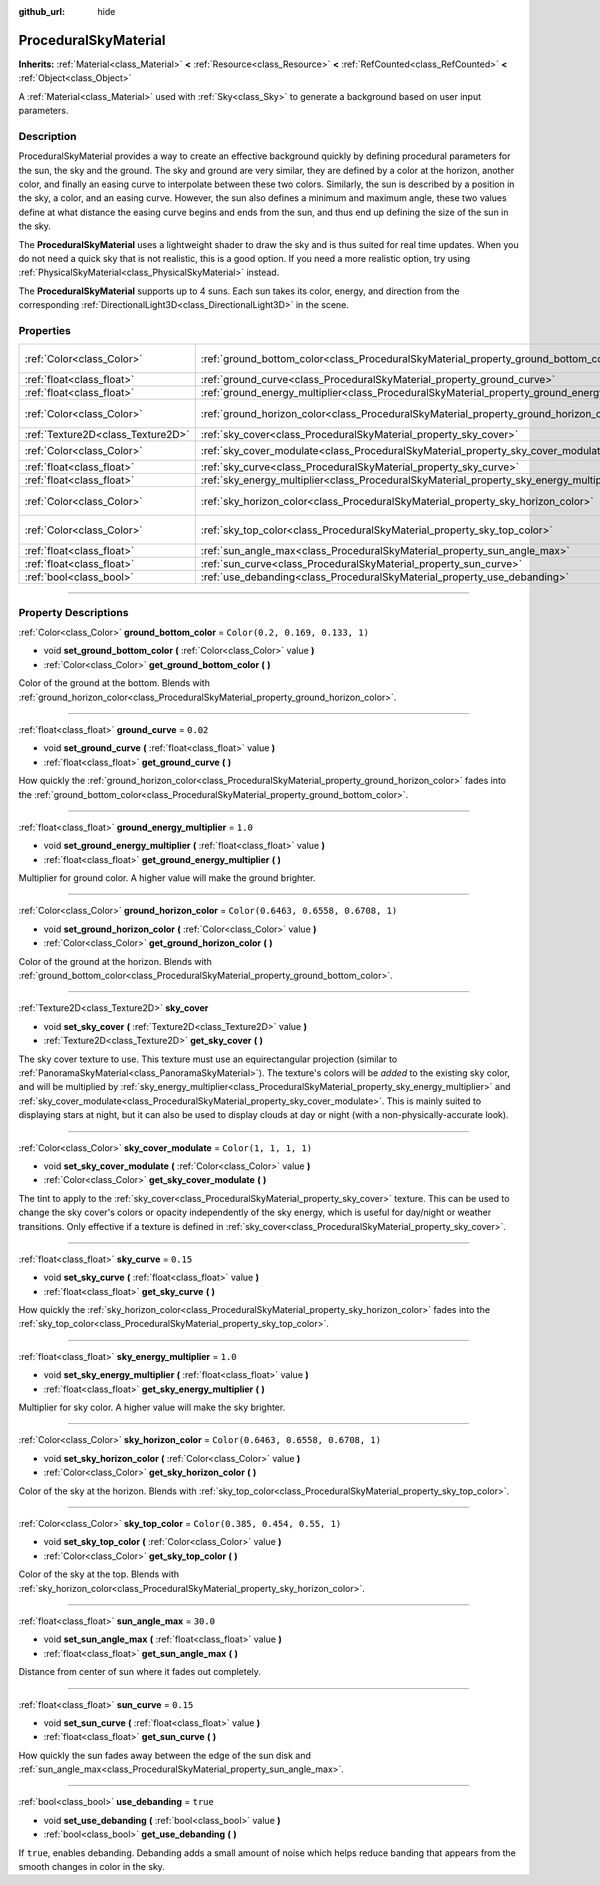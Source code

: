 :github_url: hide

.. DO NOT EDIT THIS FILE!!!
.. Generated automatically from Godot engine sources.
.. Generator: https://github.com/godotengine/godot/tree/4.0/doc/tools/make_rst.py.
.. XML source: https://github.com/godotengine/godot/tree/4.0/doc/classes/ProceduralSkyMaterial.xml.

.. _class_ProceduralSkyMaterial:

ProceduralSkyMaterial
=====================

**Inherits:** :ref:`Material<class_Material>` **<** :ref:`Resource<class_Resource>` **<** :ref:`RefCounted<class_RefCounted>` **<** :ref:`Object<class_Object>`

A :ref:`Material<class_Material>` used with :ref:`Sky<class_Sky>` to generate a background based on user input parameters.

.. rst-class:: classref-introduction-group

Description
-----------

ProceduralSkyMaterial provides a way to create an effective background quickly by defining procedural parameters for the sun, the sky and the ground. The sky and ground are very similar, they are defined by a color at the horizon, another color, and finally an easing curve to interpolate between these two colors. Similarly, the sun is described by a position in the sky, a color, and an easing curve. However, the sun also defines a minimum and maximum angle, these two values define at what distance the easing curve begins and ends from the sun, and thus end up defining the size of the sun in the sky.

The **ProceduralSkyMaterial** uses a lightweight shader to draw the sky and is thus suited for real time updates. When you do not need a quick sky that is not realistic, this is a good option. If you need a more realistic option, try using :ref:`PhysicalSkyMaterial<class_PhysicalSkyMaterial>` instead.

The **ProceduralSkyMaterial** supports up to 4 suns. Each sun takes its color, energy, and direction from the corresponding :ref:`DirectionalLight3D<class_DirectionalLight3D>` in the scene.

.. rst-class:: classref-reftable-group

Properties
----------

.. table::
   :widths: auto

   +-----------------------------------+------------------------------------------------------------------------------------------------+--------------------------------------+
   | :ref:`Color<class_Color>`         | :ref:`ground_bottom_color<class_ProceduralSkyMaterial_property_ground_bottom_color>`           | ``Color(0.2, 0.169, 0.133, 1)``      |
   +-----------------------------------+------------------------------------------------------------------------------------------------+--------------------------------------+
   | :ref:`float<class_float>`         | :ref:`ground_curve<class_ProceduralSkyMaterial_property_ground_curve>`                         | ``0.02``                             |
   +-----------------------------------+------------------------------------------------------------------------------------------------+--------------------------------------+
   | :ref:`float<class_float>`         | :ref:`ground_energy_multiplier<class_ProceduralSkyMaterial_property_ground_energy_multiplier>` | ``1.0``                              |
   +-----------------------------------+------------------------------------------------------------------------------------------------+--------------------------------------+
   | :ref:`Color<class_Color>`         | :ref:`ground_horizon_color<class_ProceduralSkyMaterial_property_ground_horizon_color>`         | ``Color(0.6463, 0.6558, 0.6708, 1)`` |
   +-----------------------------------+------------------------------------------------------------------------------------------------+--------------------------------------+
   | :ref:`Texture2D<class_Texture2D>` | :ref:`sky_cover<class_ProceduralSkyMaterial_property_sky_cover>`                               |                                      |
   +-----------------------------------+------------------------------------------------------------------------------------------------+--------------------------------------+
   | :ref:`Color<class_Color>`         | :ref:`sky_cover_modulate<class_ProceduralSkyMaterial_property_sky_cover_modulate>`             | ``Color(1, 1, 1, 1)``                |
   +-----------------------------------+------------------------------------------------------------------------------------------------+--------------------------------------+
   | :ref:`float<class_float>`         | :ref:`sky_curve<class_ProceduralSkyMaterial_property_sky_curve>`                               | ``0.15``                             |
   +-----------------------------------+------------------------------------------------------------------------------------------------+--------------------------------------+
   | :ref:`float<class_float>`         | :ref:`sky_energy_multiplier<class_ProceduralSkyMaterial_property_sky_energy_multiplier>`       | ``1.0``                              |
   +-----------------------------------+------------------------------------------------------------------------------------------------+--------------------------------------+
   | :ref:`Color<class_Color>`         | :ref:`sky_horizon_color<class_ProceduralSkyMaterial_property_sky_horizon_color>`               | ``Color(0.6463, 0.6558, 0.6708, 1)`` |
   +-----------------------------------+------------------------------------------------------------------------------------------------+--------------------------------------+
   | :ref:`Color<class_Color>`         | :ref:`sky_top_color<class_ProceduralSkyMaterial_property_sky_top_color>`                       | ``Color(0.385, 0.454, 0.55, 1)``     |
   +-----------------------------------+------------------------------------------------------------------------------------------------+--------------------------------------+
   | :ref:`float<class_float>`         | :ref:`sun_angle_max<class_ProceduralSkyMaterial_property_sun_angle_max>`                       | ``30.0``                             |
   +-----------------------------------+------------------------------------------------------------------------------------------------+--------------------------------------+
   | :ref:`float<class_float>`         | :ref:`sun_curve<class_ProceduralSkyMaterial_property_sun_curve>`                               | ``0.15``                             |
   +-----------------------------------+------------------------------------------------------------------------------------------------+--------------------------------------+
   | :ref:`bool<class_bool>`           | :ref:`use_debanding<class_ProceduralSkyMaterial_property_use_debanding>`                       | ``true``                             |
   +-----------------------------------+------------------------------------------------------------------------------------------------+--------------------------------------+

.. rst-class:: classref-section-separator

----

.. rst-class:: classref-descriptions-group

Property Descriptions
---------------------

.. _class_ProceduralSkyMaterial_property_ground_bottom_color:

.. rst-class:: classref-property

:ref:`Color<class_Color>` **ground_bottom_color** = ``Color(0.2, 0.169, 0.133, 1)``

.. rst-class:: classref-property-setget

- void **set_ground_bottom_color** **(** :ref:`Color<class_Color>` value **)**
- :ref:`Color<class_Color>` **get_ground_bottom_color** **(** **)**

Color of the ground at the bottom. Blends with :ref:`ground_horizon_color<class_ProceduralSkyMaterial_property_ground_horizon_color>`.

.. rst-class:: classref-item-separator

----

.. _class_ProceduralSkyMaterial_property_ground_curve:

.. rst-class:: classref-property

:ref:`float<class_float>` **ground_curve** = ``0.02``

.. rst-class:: classref-property-setget

- void **set_ground_curve** **(** :ref:`float<class_float>` value **)**
- :ref:`float<class_float>` **get_ground_curve** **(** **)**

How quickly the :ref:`ground_horizon_color<class_ProceduralSkyMaterial_property_ground_horizon_color>` fades into the :ref:`ground_bottom_color<class_ProceduralSkyMaterial_property_ground_bottom_color>`.

.. rst-class:: classref-item-separator

----

.. _class_ProceduralSkyMaterial_property_ground_energy_multiplier:

.. rst-class:: classref-property

:ref:`float<class_float>` **ground_energy_multiplier** = ``1.0``

.. rst-class:: classref-property-setget

- void **set_ground_energy_multiplier** **(** :ref:`float<class_float>` value **)**
- :ref:`float<class_float>` **get_ground_energy_multiplier** **(** **)**

Multiplier for ground color. A higher value will make the ground brighter.

.. rst-class:: classref-item-separator

----

.. _class_ProceduralSkyMaterial_property_ground_horizon_color:

.. rst-class:: classref-property

:ref:`Color<class_Color>` **ground_horizon_color** = ``Color(0.6463, 0.6558, 0.6708, 1)``

.. rst-class:: classref-property-setget

- void **set_ground_horizon_color** **(** :ref:`Color<class_Color>` value **)**
- :ref:`Color<class_Color>` **get_ground_horizon_color** **(** **)**

Color of the ground at the horizon. Blends with :ref:`ground_bottom_color<class_ProceduralSkyMaterial_property_ground_bottom_color>`.

.. rst-class:: classref-item-separator

----

.. _class_ProceduralSkyMaterial_property_sky_cover:

.. rst-class:: classref-property

:ref:`Texture2D<class_Texture2D>` **sky_cover**

.. rst-class:: classref-property-setget

- void **set_sky_cover** **(** :ref:`Texture2D<class_Texture2D>` value **)**
- :ref:`Texture2D<class_Texture2D>` **get_sky_cover** **(** **)**

The sky cover texture to use. This texture must use an equirectangular projection (similar to :ref:`PanoramaSkyMaterial<class_PanoramaSkyMaterial>`). The texture's colors will be *added* to the existing sky color, and will be multiplied by :ref:`sky_energy_multiplier<class_ProceduralSkyMaterial_property_sky_energy_multiplier>` and :ref:`sky_cover_modulate<class_ProceduralSkyMaterial_property_sky_cover_modulate>`. This is mainly suited to displaying stars at night, but it can also be used to display clouds at day or night (with a non-physically-accurate look).

.. rst-class:: classref-item-separator

----

.. _class_ProceduralSkyMaterial_property_sky_cover_modulate:

.. rst-class:: classref-property

:ref:`Color<class_Color>` **sky_cover_modulate** = ``Color(1, 1, 1, 1)``

.. rst-class:: classref-property-setget

- void **set_sky_cover_modulate** **(** :ref:`Color<class_Color>` value **)**
- :ref:`Color<class_Color>` **get_sky_cover_modulate** **(** **)**

The tint to apply to the :ref:`sky_cover<class_ProceduralSkyMaterial_property_sky_cover>` texture. This can be used to change the sky cover's colors or opacity independently of the sky energy, which is useful for day/night or weather transitions. Only effective if a texture is defined in :ref:`sky_cover<class_ProceduralSkyMaterial_property_sky_cover>`.

.. rst-class:: classref-item-separator

----

.. _class_ProceduralSkyMaterial_property_sky_curve:

.. rst-class:: classref-property

:ref:`float<class_float>` **sky_curve** = ``0.15``

.. rst-class:: classref-property-setget

- void **set_sky_curve** **(** :ref:`float<class_float>` value **)**
- :ref:`float<class_float>` **get_sky_curve** **(** **)**

How quickly the :ref:`sky_horizon_color<class_ProceduralSkyMaterial_property_sky_horizon_color>` fades into the :ref:`sky_top_color<class_ProceduralSkyMaterial_property_sky_top_color>`.

.. rst-class:: classref-item-separator

----

.. _class_ProceduralSkyMaterial_property_sky_energy_multiplier:

.. rst-class:: classref-property

:ref:`float<class_float>` **sky_energy_multiplier** = ``1.0``

.. rst-class:: classref-property-setget

- void **set_sky_energy_multiplier** **(** :ref:`float<class_float>` value **)**
- :ref:`float<class_float>` **get_sky_energy_multiplier** **(** **)**

Multiplier for sky color. A higher value will make the sky brighter.

.. rst-class:: classref-item-separator

----

.. _class_ProceduralSkyMaterial_property_sky_horizon_color:

.. rst-class:: classref-property

:ref:`Color<class_Color>` **sky_horizon_color** = ``Color(0.6463, 0.6558, 0.6708, 1)``

.. rst-class:: classref-property-setget

- void **set_sky_horizon_color** **(** :ref:`Color<class_Color>` value **)**
- :ref:`Color<class_Color>` **get_sky_horizon_color** **(** **)**

Color of the sky at the horizon. Blends with :ref:`sky_top_color<class_ProceduralSkyMaterial_property_sky_top_color>`.

.. rst-class:: classref-item-separator

----

.. _class_ProceduralSkyMaterial_property_sky_top_color:

.. rst-class:: classref-property

:ref:`Color<class_Color>` **sky_top_color** = ``Color(0.385, 0.454, 0.55, 1)``

.. rst-class:: classref-property-setget

- void **set_sky_top_color** **(** :ref:`Color<class_Color>` value **)**
- :ref:`Color<class_Color>` **get_sky_top_color** **(** **)**

Color of the sky at the top. Blends with :ref:`sky_horizon_color<class_ProceduralSkyMaterial_property_sky_horizon_color>`.

.. rst-class:: classref-item-separator

----

.. _class_ProceduralSkyMaterial_property_sun_angle_max:

.. rst-class:: classref-property

:ref:`float<class_float>` **sun_angle_max** = ``30.0``

.. rst-class:: classref-property-setget

- void **set_sun_angle_max** **(** :ref:`float<class_float>` value **)**
- :ref:`float<class_float>` **get_sun_angle_max** **(** **)**

Distance from center of sun where it fades out completely.

.. rst-class:: classref-item-separator

----

.. _class_ProceduralSkyMaterial_property_sun_curve:

.. rst-class:: classref-property

:ref:`float<class_float>` **sun_curve** = ``0.15``

.. rst-class:: classref-property-setget

- void **set_sun_curve** **(** :ref:`float<class_float>` value **)**
- :ref:`float<class_float>` **get_sun_curve** **(** **)**

How quickly the sun fades away between the edge of the sun disk and :ref:`sun_angle_max<class_ProceduralSkyMaterial_property_sun_angle_max>`.

.. rst-class:: classref-item-separator

----

.. _class_ProceduralSkyMaterial_property_use_debanding:

.. rst-class:: classref-property

:ref:`bool<class_bool>` **use_debanding** = ``true``

.. rst-class:: classref-property-setget

- void **set_use_debanding** **(** :ref:`bool<class_bool>` value **)**
- :ref:`bool<class_bool>` **get_use_debanding** **(** **)**

If ``true``, enables debanding. Debanding adds a small amount of noise which helps reduce banding that appears from the smooth changes in color in the sky.

.. |virtual| replace:: :abbr:`virtual (This method should typically be overridden by the user to have any effect.)`
.. |const| replace:: :abbr:`const (This method has no side effects. It doesn't modify any of the instance's member variables.)`
.. |vararg| replace:: :abbr:`vararg (This method accepts any number of arguments after the ones described here.)`
.. |constructor| replace:: :abbr:`constructor (This method is used to construct a type.)`
.. |static| replace:: :abbr:`static (This method doesn't need an instance to be called, so it can be called directly using the class name.)`
.. |operator| replace:: :abbr:`operator (This method describes a valid operator to use with this type as left-hand operand.)`
